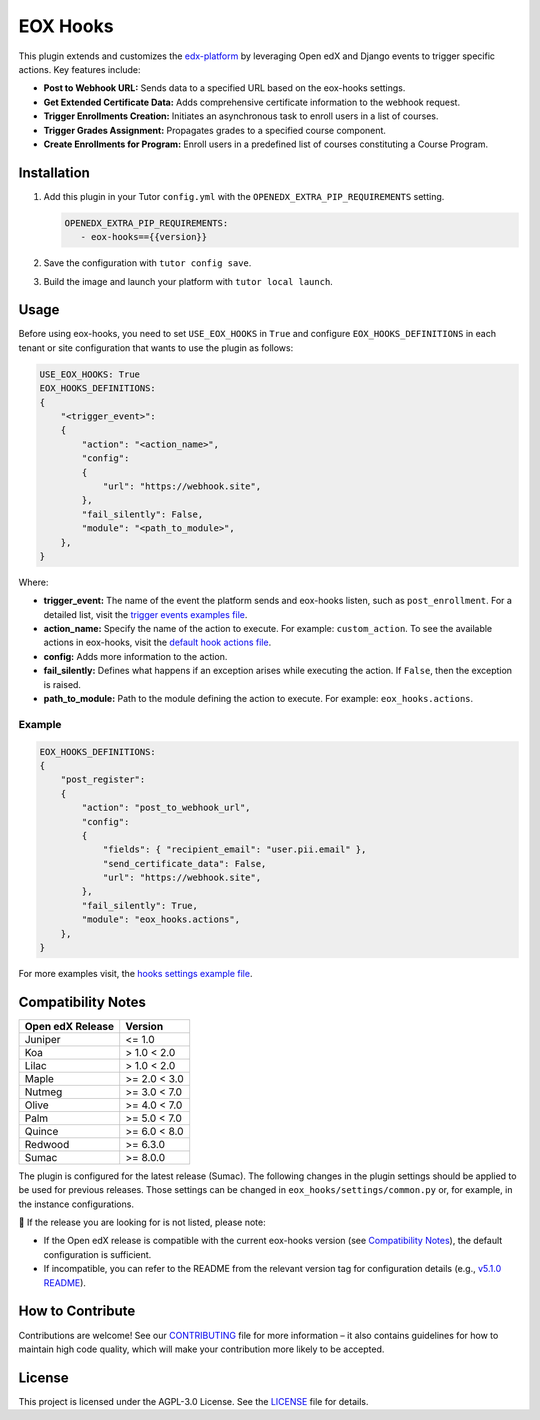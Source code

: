 =========
EOX Hooks
=========

|Maintainance Badge| |Test Badge| |PyPI Badge|

.. |Maintainance Badge| image:: https://img.shields.io/badge/Status-Maintained-brightgreen
   :alt: Maintainance Status
.. |Test Badge| image:: https://img.shields.io/github/actions/workflow/status/edunext/eox-hooks/.github%2Fworkflows%2Ftests.yml?label=Test
   :alt: GitHub Actions Workflow Test Status
.. |PyPI Badge| image:: https://img.shields.io/pypi/v/eox-hooks?label=PyPI
   :alt: PyPI - Version

This plugin extends and customizes the `edx-platform`_ by leveraging Open edX and Django events to trigger specific actions. Key features include:

- **Post to Webhook URL:** Sends data to a specified URL based on the eox-hooks settings.
- **Get Extended Certificate Data:** Adds comprehensive certificate information to the webhook request.
- **Trigger Enrollments Creation:** Initiates an asynchronous task to enroll users in a list of courses.
- **Trigger Grades Assignment:** Propagates grades to a specified course component.
- **Create Enrollments for Program:** Enroll users in a predefined list of courses constituting a Course Program.


Installation
=============

#. Add this plugin in your Tutor ``config.yml`` with the ``OPENEDX_EXTRA_PIP_REQUIREMENTS`` setting.

   .. code-block:: yaml
      
      OPENEDX_EXTRA_PIP_REQUIREMENTS:
         - eox-hooks=={{version}}
         
#. Save the configuration with ``tutor config save``.
#. Build the image and launch your platform with ``tutor local launch``.


Usage
======

Before using eox-hooks, you need to set ``USE_EOX_HOOKS`` in ``True`` and configure ``EOX_HOOKS_DEFINITIONS`` in each tenant or site configuration that wants to use the plugin as follows:

.. code-block:: yaml

    USE_EOX_HOOKS: True
    EOX_HOOKS_DEFINITIONS:
    {
        "<trigger_event>":
        {
            "action": "<action_name>",
            "config":
            {
                "url": "https://webhook.site",
            },
            "fail_silently": False,
            "module": "<path_to_module>",
        },
    }

Where:

- **trigger_event:** The name of the event the platform sends and eox-hooks listen, such as ``post_enrollment``. For a detailed list, visit the `trigger events examples file <docs/trigger_event_examples.rst>`_.
- **action_name:** Specify the name of the action to execute. For example: ``custom_action``. To see the available actions in eox-hooks, visit the `default hook actions file <docs/default_hook_actions.rst>`_.
- **config:** Adds more information to the action.
- **fail_silently:** Defines what happens if an exception arises while executing the action. If ``False``, then the exception is raised.
- **path_to_module:** Path to the module defining the action to execute. For example: ``eox_hooks.actions``.

Example
########

.. code-block:: yaml

    EOX_HOOKS_DEFINITIONS:
    {
        "post_register":
        {
            "action": "post_to_webhook_url",
            "config":
            {
                "fields": { "recipient_email": "user.pii.email" },
                "send_certificate_data": False,
                "url": "https://webhook.site",
            },
            "fail_silently": True,
            "module": "eox_hooks.actions",
        },
    }

For more examples visit, the `hooks settings example file <docs/hooks_example.rst>`_.


Compatibility Notes
====================

+---------------------+----------------+
|  Open edX Release   |  Version       |
+=====================+================+
|  Juniper            |  <= 1.0        |
+---------------------+----------------+
|  Koa                |  > 1.0 < 2.0   |
+---------------------+----------------+
|  Lilac              |  > 1.0 < 2.0   |
+---------------------+----------------+
|  Maple              |  >= 2.0 < 3.0  |
+---------------------+----------------+
|  Nutmeg             |  >= 3.0 < 7.0  |
+---------------------+----------------+
|  Olive              |  >= 4.0 < 7.0  |
+---------------------+----------------+
|  Palm               |  >= 5.0 < 7.0  |
+---------------------+----------------+
|  Quince             |  >= 6.0 < 8.0  |
+---------------------+----------------+
|  Redwood            |  >= 6.3.0      |
+---------------------+----------------+
|  Sumac              |  >= 8.0.0      |
+---------------------+----------------+

The plugin is configured for the latest release (Sumac). The following changes in the plugin settings should be applied to be used for previous releases.
Those settings can be changed in ``eox_hooks/settings/common.py`` or, for example, in the instance configurations.


🚨 If the release you are looking for is not listed, please note:

- If the Open edX release is compatible with the current eox-hooks version (see `Compatibility Notes <https://github.com/eduNEXT/eox-hooks?tab=readme-ov-file#compatibility-notes>`_), the default configuration is sufficient.
- If incompatible, you can refer to the README from the relevant version tag for configuration details (e.g., `v5.1.0 README <https://github.com/eduNEXT/eox-hooks/blob/v5.1.0/README.rst>`_).

How to Contribute
==================

Contributions are welcome! See our `CONTRIBUTING`_ file for more
information – it also contains guidelines for how to maintain high code
quality, which will make your contribution more likely to be accepted.

.. _CONTRIBUTING: https://github.com/eduNEXT/eox-hooks/blob/master/CONTRIBUTING.rst
.. _edx-platform: https://github.com/openedx/edx-platform/


License
=======

This project is licensed under the AGPL-3.0 License. See the `LICENSE <LICENSE.txt>`_ file for details.
